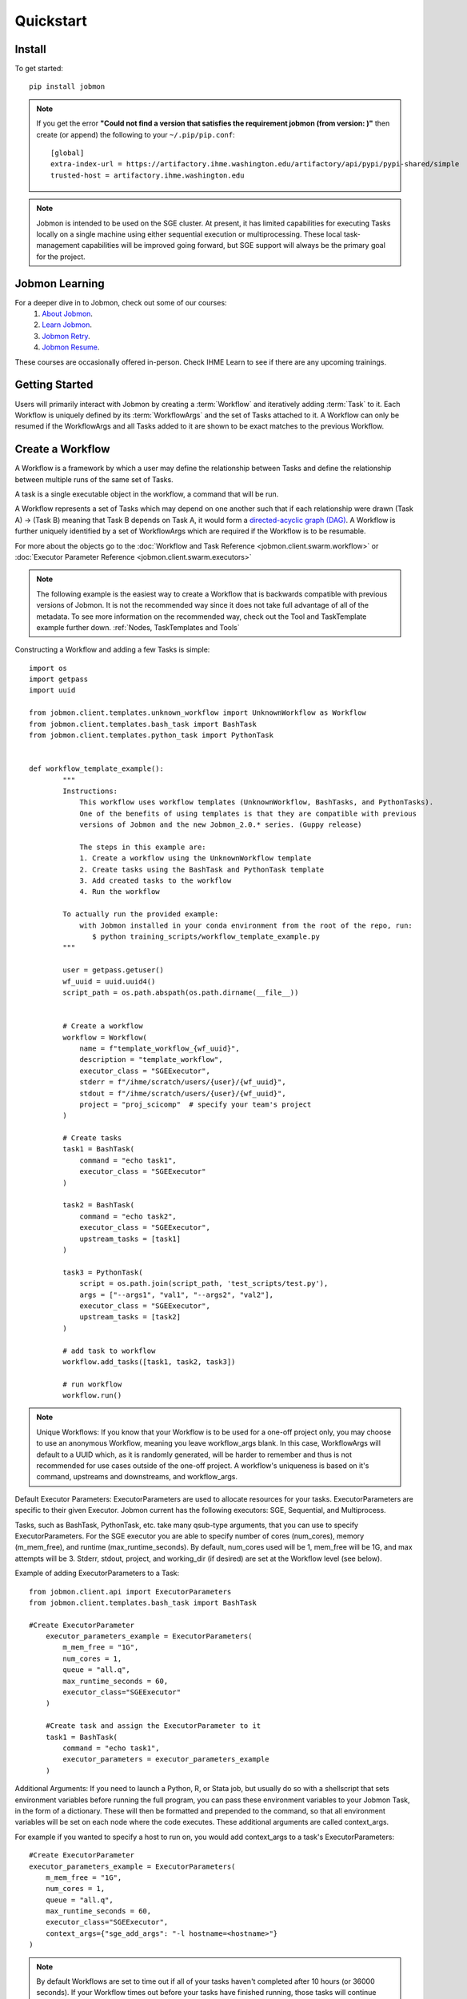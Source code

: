

Quickstart
##########


Install
*******
To get started::

    pip install jobmon

.. note::
    If you get the error **"Could not find a version that satisfies the requirement jobmon (from version: )"** then create (or append) the following to your ``~/.pip/pip.conf``::

        [global]
        extra-index-url = https://artifactory.ihme.washington.edu/artifactory/api/pypi/pypi-shared/simple
        trusted-host = artifactory.ihme.washington.edu

.. note::

    Jobmon is intended to be used on the SGE cluster. At present, it has
    limited capabilities for executing Tasks locally on a single machine using
    either sequential execution or multiprocessing. These local task-management
    capabilities will be improved going forward, but SGE support will always be
    the primary goal for the project.

Jobmon Learning
***************
For a deeper dive in to Jobmon, check out some of our courses:
    1. `About Jobmon <https://hub.ihme.washington.edu/pages/viewpage.action?pageId=74531156>`_.
    2. `Learn Jobmon <https://hub.ihme.washington.edu/pages/viewpage.action?pageId=78062050>`_.
    3. `Jobmon Retry <https://hub.ihme.washington.edu/pages/viewpage.action?pageId=78062056>`_.
    4. `Jobmon Resume <https://hub.ihme.washington.edu/pages/viewpage.action?pageId=78062059>`_.

These courses are occasionally offered in-person. Check IHME Learn to see if there are any
upcoming trainings.

Getting Started
***************
Users will primarily interact with Jobmon by creating a :term:`Workflow` and iteratively
adding :term:`Task` to it. Each Workflow is uniquely defined by its
:term:`WorkflowArgs` and the set of Tasks attached to it. A Workflow can only
be resumed if the WorkflowArgs and all Tasks added to it are shown to be
exact matches to the previous Workflow.

Create a Workflow
*****************

A Workflow is a framework by which a user may define the relationship between
Tasks and define the relationship between multiple runs of the same set of Tasks.

A task is a single executable object in the workflow, a command that will be run.

A Workflow represents a set of Tasks which may depend on one another such
that if each relationship were drawn (Task A) -> (Task B) meaning that Task B
depends on Task A, it would form a `directed-acyclic graph (DAG) <https://en.wikipedia.org/wiki/Directed_acyclic_graph>`_.
A Workflow is further uniquely identified by a set of WorkflowArgs which are
required if the Workflow is to be resumable.

For more about the objects go to the :doc:`Workflow and Task Reference <jobmon.client.swarm.workflow>`
or :doc:`Executor Parameter Reference <jobmon.client.swarm.executors>`

.. note::
    The following example is the easiest way to create a Workflow that is backwards compatible
    with previous versions of Jobmon. It is not the recommended way since it does not take full
    advantage of all of the metadata. To see more information on the recommended way, check
    out the Tool and TaskTemplate example further down. :ref:`Nodes, TaskTemplates and Tools`

Constructing a Workflow and adding a few Tasks is simple::

    import os
    import getpass
    import uuid

    from jobmon.client.templates.unknown_workflow import UnknownWorkflow as Workflow
    from jobmon.client.templates.bash_task import BashTask
    from jobmon.client.templates.python_task import PythonTask


    def workflow_template_example():
            """
            Instructions:
                This workflow uses workflow templates (UnknownWorkflow, BashTasks, and PythonTasks).
                One of the benefits of using templates is that they are compatible with previous
                versions of Jobmon and the new Jobmon_2.0.* series. (Guppy release)

                The steps in this example are:
                1. Create a workflow using the UnknownWorkflow template
                2. Create tasks using the BashTask and PythonTask template
                3. Add created tasks to the workflow
                4. Run the workflow

            To actually run the provided example:
                with Jobmon installed in your conda environment from the root of the repo, run:
                   $ python training_scripts/workflow_template_example.py
            """

            user = getpass.getuser()
            wf_uuid = uuid.uuid4()
            script_path = os.path.abspath(os.path.dirname(__file__))


            # Create a workflow
            workflow = Workflow(
                name = f"template_workflow_{wf_uuid}",
                description = "template_workflow",
                executor_class = "SGEExecutor",
                stderr = f"/ihme/scratch/users/{user}/{wf_uuid}",
                stdout = f"/ihme/scratch/users/{user}/{wf_uuid}",
                project = "proj_scicomp"  # specify your team's project
            )

            # Create tasks
            task1 = BashTask(
                command = "echo task1",
                executor_class = "SGEExecutor"
            )

            task2 = BashTask(
                command = "echo task2",
                executor_class = "SGEExecutor",
                upstream_tasks = [task1]
            )

            task3 = PythonTask(
                script = os.path.join(script_path, 'test_scripts/test.py'),
                args = ["--args1", "val1", "--args2", "val2"],
                executor_class = "SGEExecutor",
                upstream_tasks = [task2]
            )

            # add task to workflow
            workflow.add_tasks([task1, task2, task3])

            # run workflow
            workflow.run()

.. note::
    Unique Workflows: If you know that your Workflow is to be used for a
    one-off project only, you may choose to use an anonymous Workflow, meaning
    you leave workflow_args blank. In this case, WorkflowArgs will default to
    a UUID which, as it is randomly generated, will be harder to remember and
    thus is not recommended for use cases outside of the one-off project. A workflow's
    uniqueness is based on it's command, upstreams and downstreams, and workflow_args.

Default Executor Parameters: ExecutorParameters are used to allocate resources for your tasks.
ExecutorParameters are specific to their given Executor. Jobmon current has the following
executors: SGE, Sequential, and Multiprocess.

Tasks, such as BashTask, PythonTask, etc. take many qsub-type arguments, that you can use to
specify ExecutorParameters. For the SGE executor you are able to specify number of
cores (num_cores), memory (m_mem_free), and runtime (max_runtime_seconds). By default, num_cores
used will be 1, mem_free will be 1G, and max attempts will be 3. Stderr, stdout, project,
and working_dir (if desired) are set at the Workflow level (see below).

Example of adding ExecutorParameters to a Task::

    from jobmon.client.api import ExecutorParameters
    from jobmon.client.templates.bash_task import BashTask

    #Create ExecutorParameter
        executor_parameters_example = ExecutorParameters(
            m_mem_free = "1G",
            num_cores = 1,
            queue = "all.q",
            max_runtime_seconds = 60,
            executor_class="SGEExecutor"
        )

        #Create task and assign the ExecutorParameter to it
        task1 = BashTask(
            command = "echo task1",
            executor_parameters = executor_parameters_example
        )

Additional Arguments: If you need to launch a Python, R, or Stata job, but
usually do so with a shellscript that sets environment variables before
running the full program, you can pass these environment variables to your
Jobmon Task, in the form of a dictionary. These will then be formatted and
prepended to the command, so that all environment variables will be set on
each node where the code executes. These additional arguments are called
context_args.

For example if you wanted to specify a host to run on, you would add context_args to a
task's ExecutorParameters::

        #Create ExecutorParameter
        executor_parameters_example = ExecutorParameters(
            m_mem_free = "1G",
            num_cores = 1,
            queue = "all.q",
            max_runtime_seconds = 60,
            executor_class="SGEExecutor",
            context_args={"sge_add_args": "-l hostname=<hostname>"}
        )


.. note::
    By default Workflows are set to time out if all of your tasks haven't
    completed after 10 hours (or 36000 seconds). If your Workflow times out
    before your tasks have finished running, those tasks will continue
    running, but you will need to restart your Workflow again. You can change
    this if your tasks combined run longer than 10 hours.

.. note::
    Errors with a return code of 199 indicate an issue occurring within Jobmon
    itself. Errors with a return code of 137 or 247 indicate resource errors.

Nodes, TaskTemplates and Tools
=======================================
Nodes are the object representing a Task within a DAG. It simply keeps track of where a
Task is and what attributes make the task unique within the DAG. Tasks
will often be created from a TaskTemplate and they will vary somewhat e.g. by location, this
variation is what makes a Node unique.

TaskTemplates are the underlying structure of a given Task. A user defines a command template that
individual Tasks will fill in with varying arguments. A Task's uniqueness is defined by it's
NodeArgs and TaskArgs. A Task Template can be used in different Workflows and is
associated with a given Tool. TaskTemplates can also be versioned, meaning you can iterate
upon them. A user would create a new version of their TaskTemplate if the command changes or
if the underlying methods change in a way that the user wants to recognize as different from
before.

A tool is the project (e.g. STG-PR, CODCorrect) that you want to associate your Workflow and
Task Templates with. A Tool keeps track of where Workflows and Tasks are within the IHME
pipeline.

For example::

    import os
    import sys
    import getpass
    from jobmon.client.api import Tool, ExecutorParameters

    # This example can also be found at "/jobmon/training_scripts/tool_template_example.py"
    def tool_template_example():
        """
        Instructions:
            In this example the Workflow consists of three phases. These phases are: Transform,
            Aggregate, and Summarize

            The steps in this example are:
            1. Create a Tool and Workfow
            2. Create a TaskTemplate
            3. Define ExecutorParameters for the Tasks
            4. Create a Task by specifying a the TaskTemplate that is created in step two
            5. Add Tasks to the Workflow
            6. Run the Workflow

        To Run:
            With Jobmon installed in your conda environment from the root of the repo, run:
               $ python training_scripts/tool_template_example.py
        """

        # Define some dummy variables for testing
        locations = list(range(10)) # dummy data
        sexes = list(range(2))       # dummy data
        location_hierarchy_id = 0   # dummy data
        user = getpass.getuser()
        script_path = os.path.abspath(os.path.dirname(__file__))

        # Create a Tool, Workflow and set the Executor
        jobmon_tool = Tool.create_tool(name="jobmon_testing_tool")
        """
        Only call this when you explicitly want to create a new version of your Tool
        (i.e. when you have done an overhaul of your Workflow or you want to indicate
        widespread changes within the tool). We do not recommend creating a new version for
        every run because it will be difficult to see which runs are related.

        jobmon_tool = Tool(name="jobmon_testing_tool")
        jobmon_tool.create_new_tool_version()
        """
        workflow = jobmon_tool.create_workflow(name="jobmon_workflow")
        workflow.set_executor(
            executor_class="SGEExecutor",
            project="proj_scicomp"  # specify your team's project
        )

        # Create Template
        """
        There is only one summarize job. It will take the whole hierarchy of locations
        and write a file for each of the location. Therefore, the number of nodes created
        in the dag will not be dictated by the location hierarchy id. The script will
        need the location hierarchy id to create the correct output, therefore location
        hierarchy is not a NodeArg, it is a TaskArg.
        """
        template_transform = jobmon_tool.get_task_template(
            template_name = "transform",
            command_template = "{python} {script} --location_id {location_id} --sex_id {sex_id} --output_file_path {output_file_path}",
            node_args = ["location_id", "sex_id"],
            task_args = ["output_file_path"],
            op_args = ["python", "script"]
        )
        template_aggregate = jobmon_tool.get_task_template(
            template_name = "aggregate",
            command_template = "{python} {script} --location_id {location_id} --output_file_path {output_file_path}",
            node_args = ["location_id"],
            task_args = ["output_file_path"],
            op_args = ["python", "script"]
        )
        template_summarize = jobmon_tool.get_task_template(
            template_name = "summarize",
            command_template = "{python} {script} --location_hierarchy_id {location_hierarchy_id} --output_file_path {output_file_path}",
            node_args = [],
            task_args = ["location_hierarchy_id", "output_file_path"],
            op_args = ["python", "script"]
        )

        # Set ExecutorParameters
        executor_parameters_transform = ExecutorParameters(
            m_mem_free = "1G",
            num_cores = 1,
            queue = "all.q",
            max_runtime_seconds = 60
        )
        executor_parameters_aggregate = ExecutorParameters(
            m_mem_free = "2G",
            num_cores = 2,
            queue = "long.q",
            max_runtime_seconds = 120
        )
        executor_parameters_summarize = ExecutorParameters(
            m_mem_free = "3G",
            num_cores = 3,
            queue = "all.q",
            max_runtime_seconds = 180
        )

        # Create Task
        task_all_list = []
        # Tasks for the transform phase
        task_transform_by_location = {}
        for location_id in locations:
            task_location_list = []
            for sex_id in sexes:
                task = template_transform.create_task(
                    executor_parameters = executor_parameters_transform,
                    name = f"transform_{location_id}_{sex_id}",
                    upstream_tasks = [],
                    max_attempts = 3,
                    python = sys.executable,
                    script = os.path.join(script_path, 'test_scripts/transform.py'),
                    location_id = location_id,
                    sex_id = sex_id,
                    output_file_path = f"/ihme/scratch/users/{user}/{workflow.name}/transform"
                )
                # Append Task to Workflow and the list
                task_all_list.append(task)
                task_location_list.append(task)
            # Create dictionary by location
            task_transform_by_location[location_id] = task_location_list

        # Tasks for the aggregate phase
        task_aggregate_list = []
        for location_id in locations:
            upstreams_tasks = task_transform_by_location[location_id]
            task = template_aggregate.create_task(
                executor_parameters = executor_parameters_aggregate,
                name = f"aggregate_{location_id}",
                upstream_tasks = upstreams_tasks,
                max_attempts = 3,
                python = sys.executable,
                script = os.path.join(script_path, 'test_scripts/aggregate.py'),
                location_id = location_id,
                output_file_path = f"/ihme/scratch/users/{user}/{workflow.name}/aggregate"
            )
            task_all_list.append(task)
            task_aggregate_list.append(task)

        # Tasks for the summarize phase
        task = template_summarize.create_task(
            executor_parameters = executor_parameters_summarize,
            name = f"summarize_{location_hierarchy_id}",
            upstream_tasks = task_aggregate_list,
            max_attempts = 1,
            python = sys.executable,
            script = os.path.join(script_path, 'test_scripts/summarize.py'),
            location_hierarchy_id = location_hierarchy_id,
            output_file_path = f"/ihme/scratch/users/{user}/{workflow.name}/summarize"
        )
        task_all_list.append(task)

        # Add tasks to the workflow
        workflow.add_tasks(task_all_list)

        # Run the workflow
        workflow.run()

Jobmon Commands
=======================================
Jobmon status commands are available as of version 1.1.0. The Jobmon status
commands allow you to check that status of your Workflows and Tasks from the
command line.

To use the status commands:
    1. Open a new terminal window
    2. SSH in to the cluster
    3. qlogin
    4. Activate the same conda environment that your Tasks are running in

There are currently three supported commands:

**workflow_status**
    Entering ``jobmon workflow_status`` in to the command line will show you
    a table of how many tasks are in each state within that workflow. You
    can specify the workflow by user using the -u flag. For example:
    ``jobmon workflow_status -u {user}``. You can also specify the workflow
    using the -w flag. For example: ``jobmon workflow_status -w 9876``.
    You can also use the -w flag to specify multiple workflows at the same
    time. For example, if you have one workflow named 9876 and one
    workflow named 1234 you would enter ``jobmon workflow_status -w 9876 1234``.

**workflow_tasks**
    Entering ``jobmon workflow_tasks`` in to the command line will show you
    the status of specific tasks in a given workflow. You can specify which
    workflow with the -w flag. For example: ``jobmon workflow_tasks -w 9876``.
    You can also add a -s flag to only query tasks that are in a certain
    state. For example: ``jobmon workflow_tasks -w 9876 -s PENDING`` will query all
    tasks within workflow 9876 that have the pending status. You may also query by multiple
    statuses. For example: ``jobmon workflow_tasks -w 9876 -s PENDING RUNNING``

**task_status**
    Entering ``jobmon task_status`` in to the command line will show you the
    state of each task instance for a certain task. You may specify the task
    by adding a -t flag. For example: ``jobmon task_status -t 1234``. You may also filter by
    multiple task ids and statuses. The -s flag will allow you to filter upon a specific status.
    For example, if you wanted to query all task instances in the Done state for task 1234 and
    task 7652 you would do the following ``jobmon task_status -t 1234 7652 -s done``

**JSON flag**
    A new flag has been added to the Jobmon CLI to allow users to return their workflow and
    task statuses in JSON format. To use this feature add a ``-n`` flag to any of the Jobmon
    CLI commands. For example: ``jobmon task_status -t 1234 7652 -s done -n``

Possible states: PENDING, RUNNING, DONE, FATAL

Jobmon Self-Service Commands
****************************

Jobmon 2.1.0 will introduce a suite of additional commands to not only visualize task statuses from the database, but to allow the users to modify the states of their workflows. These self-service commands can be invoked from the command line in the same way as the status commands.

There are two supported:

**concurrency_limit**
    Entering ``jobmon concurrency_limit`` will allow the user to change the maximum running task instances allowed in their workflow. When a workflow is instantiated, the user can specify a maximum limit to the number of concurrent tasks in case a very wide workflow threatens to resource-throttle the cluster. While running, the user can use this command to change the maximum allowed concurrency as needed if cluster busyness starts to wax or wane.

    As an example, if we plan on running 100,000 tasks at once and don't specify a default, Jobmon will ensure only 10,000 tasks at once will be queued and run. If the cluster is particularly free, the user can use ``jobmon concurrency_limit -w <workflow_id> -n 100000`` to run all 100,000 tasks simultaneously without interrupting the current workflow execution. If cluster usage starts to pick back up and we need to make space for others, we can use ``jobmon concurrency_limit -w <workflow_id> -n 100`` to ensure that only 100 tasks at once will be queued and that we can make space for others.


Restart Tasks and Resume Workflows
=======================================

A Workflow allows for sophisticated tracking of how many times a DAG gets
executed, who ran them and when.
With a Workflow you can:

#. Re-use a set of Tasks
#. Stop a set of Tasks mid-run and resume it (either intentionally or unfortunately, as
   a result of an adverse cluster event)
#. Re-attempt a set of Tasks that may have ERROR'd out in the middle (assuming you
   identified and fixed the source of the error)
#. Set stderr, stdout, working_dir, and project qsub arguments from the top level

To resume a Workflow, make sure that your previous workflow
run process is dead (kill it using the pid from the workflow run table)::

    import getpass
    from jobmon.client.templates.unknown_workflow import UnknownWorkflow as Workflow

    # Re-instantiate your Workflow with the same WorkflowArgs but add the resume flag
    user = getpass.getuser()
    workflow = Workflow(
        name = "template_workflow",
        description = "template_workflow",
        executor_class = "SGEExecutor",
        stderr = f"/ihme/scratch/users/{user}/{wf_uuid}",
        stdout = f"/ihme/scratch/users/{user}/{wf_uuid}",
        project = "proj_scicomp",
        resume = True
    )

    # Re-add the same Tasks to it...
    task1 = BashTask(
        command = "echo task1",
        executor_class = "SGEExecutor"
    )

    task2 = BashTask(
        command = "echo task2",
        executor_class = "SGEExecutor",
        upstream_tasks = [task1]
    )

    task3 = PythonTask(
        script = os.path.join(script_path, 'test_scripts/test.py'),
        args = ["--args1", "val1", "--args2", "val2"],
        executor_class = "SGEExecutor",
        upstream_tasks = [task2]
    )

    workflow.add_tasks([task1, task2, task3])

    # Re-run the workflow
    workflow.run()

That's it. It is the same setup, just change the resume flag so that it is
true (otherwise you will get an error that you are creating a workflow that
already exists)

For further configuration there are two types of resumes:
    1.Cold Resume: all Tasks are stopped and you are ok with resetting all
    running Tasks and killing any running TaskInstances before restarting
    (the default option).

    2. Hot Resume: any Tasks that are currently running will not be reset, and
    any TaskInstance that are currently running on the cluster will not be killed

Behind the scenes, the Workflow will launch your Tasks as soon as each is
ready to run (i.e. as soon as the Task's upstream dependencies are DONE). It
will automatically restart Tasks that die due to cluster instability or other
intermittent issues. If for some reason, your Workflow itself dies (or you need
to kill it yourself), resuming the script at a later time will automatically pickup
where you left off (i.e. use the '--resume' flag). A resumed run will not
re-run any Tasks that completed successfully in prior runs.

Note carefully the distinction between "restart" and "resume."
Jobmon itself will restart individual Tasks, whereas a human operator can resume the
entire Workflow.

For more examples, take a look at the `resume tests <https://stash.ihme.washington.edu/projects/SCIC/repos/jobmon/browse/tests/workflow/test_workflow_resume.py>`_.

.. note::

    Remember, a Workflow is defined by its WorkflowArgs and its Tasks. If you
    want to resume a previously stopped run, make sure you haven't changed the
    values of WorkflowArgs or added/removed any Tasks to it. If either of these change,
    you will end up creating a brand new Workflow.

.. note::

    Resuming a previously stopped Workflow will create a new
    :term:`WorkflowRun`. This is generally an internal detail that you won't
    need to worry about, but the concept may be helpful in debugging failures.
    (SEE DEBUGGING TODO).

.. todo for the jobmon developers::

    (DEBUGGING) Figure out whether/how we want users to interact with
    WorkflowRuns. I tend to think they're only useful for debugging purposes...
    but that leads to the question of what utilities we want to expose to help
    users to debug in general.

As soon as you change any of the values of your WorkflowArgs or modify its Tasks,
you'll cause a new Workflow entry to be created in the Jobmon
database. When calling run() on this new Workflow, any progress through the
Tasks that may have been made in previous Workflows will be ignored.

.. todo for the jobmon developers::

    Figure out how we want to give users visibility into the Workflows
    they've created over time.

Dynamically Configure Resources for a Given Task
================================================
It is possible to dynamically configure the resources needed to run a
given task. For example, if an upstream Task may better inform the resources
that a downstream Task needs, the resources will not be checked and bound until
the downstream is about to run and all of it's upstream dependencies
have completed. To do this, the user can provide a function that will be called
at runtime and return an ExecutorParameter object with the resources needed.


For example ::

    from jobmon.client.api import ExecutorParameters
    from jobmon.client.templates.unknown_workflow import UnknownWorkflow as Workflow
    from jobmon.client.templates.bash_task import BashTask

    def assign_resources(*args, **kwargs):
        """ Callable to be evaluated when the task is ready to be scheduled
        to run"""
        fp = '/ihme/scratch/users/svcscicompci/tests/jobmon/resources.txt'
        with open(fp, "r") as file:
            resources = file.read()
            resource_dict = ast.literal_eval(resources)
        m_mem_free = resource_dict['m_mem_free']
        max_runtime_seconds = int(resource_dict['max_runtime_seconds'])
        num_cores = int(resource_dict['num_cores'])
        queue = resource_dict['queue']

        exec_params = ExecutorParameters(m_mem_free=m_mem_free,
                                         max_runtime_seconds=max_runtime_seconds,
                                         num_cores=num_cores, queue=queue)
        return exec_params

    # task with static resources that assigns the resources for the 2nd task
    # when it runs
    task1 = PythonTask(name='task_to_assign_resources',
                       script="/assign_resources.py", max_attempts = 1,
                       max_runtime_seconds=200, num_cores=1,
                       queue='all.q', m_mem_free='1G')

    task2 = BashTask(name='dynamic_resource_task', command='sleep 1',
                    max_attempts=2, executor_parameters=assign_resources)
    task2.add_upstream(task1) # make task2 dependent on task 1

    wf = Workflow(workflow_args='dynamic_resource_wf')
    wf.add_task(task1)
    wf.run()


Making Workflow Fail On First Failure
=======================================

On occasion, a user might want to see how far a workflow can get before it fails,
or want to immediately see where problem spots are. To do this, the user can just
instantiate the workflow with fail_fast set to True. Then add tasks to the workflow
as normal, and the workflow will fail on the first failure.

For example::

    wf = Workflow(workflow_args='testing', fail_fast=True)
    t1 = BashTask("not a command 1")
    t2 = BashTask("sleep 10", upstream_tasks=[t1])
    wf.add_tasks([t1, t2])
    wf.run()


A Workflow that adjusts the resources of a Task
===============================================

Sometimes a user may not be able to accurately predict the runtime or memory usage
of a task. Jobmon will detect when the task fails due to resource constraints and
retry that task with with more resources. The default resource scaling factor is 50%
for m_mem_free and max_runtime_sec unless otherwise specified. For example if your
max_runtime for a task was set to 100 seconds and fails, Jobmon will automatically
retry the Task with a max runtime set to 150 seconds.

For example::

    from jobmon.client.templates.unknown_workflow import UnknownWorkflow as Workflow
    from jobmon.client.templates.bash_task import BashTask
    from jobmon.client.api import ExecutorParameters

    my_wf = Workflow(
        workflow_args="resource_starved_workflow",
        project="proj_scicomp")


    # specify SGE specific parameters
    sleepy_params = ExecutorParameters(
        num_cores=1,
        m_mem_free="1G",
        max_runtime_seconds=100,  # set max runtime to be shorter than task runtime
        queue="all.q",
        executor_class="SGEExecutor",
        resource_scales={'m_mem_free': 0.6, 'max_runtime_seconds': 0.6})
    sleepy_task = BashTask(
        # set sleep to be longer than max runtime, forcing a retry
        "sleep 120",
        # job should succeed on second try. The runtime will 160 seconds on the retry
        max_attempts=2,
        executor_parameters=sleepy_params)
    my_wf.add_task(sleepy_task)

    # The Task will time out and get killed by the cluster. After a few minutes Jobmon
    # will notice that it has disappeared and ask SGE for exit status. SGE will
    # show a resource kill. Jobmon will scale the memory and runtime by 60% and retry the
    # job at which point it will succeed.
    my_wf.run()




A Workflow that retries Tasks if they fail
*****************************************

By default a Task will be retried up to three times if it fails. This helps to
reduce the chance that random events on the cluster or landing on a bad node
will cause your entire Task and Workflow to fail.

In order to configure the number of times a Task can be retried, configure the
max_attempts parameter in the Task that you create. If you are still debugging
your code, please set the number of retries to zero so that it does not retry
code with a bug multiple times. When the code is debugged, and you are ready
to run in production, set the retries to a non-zero value.

The following example shows a configuration in which the user wants their Task
to be retried 4 times and it will fail up until the fourth time.::

    import getpass
    from jobmon.client.templates.unknown_workflow import UnknownWorkflow as Workflow
    from jobmon.client.templates.python_task import PythonTask
    from jobmon.client.api import ExecutorParameters
    from jobmon.client.execution.strategies.sge import sge_utils

    user = getpass.getuser()

    wf = Workflow(
        workflow_args="workflow_with_many_retries",
        project="proj_scicomp")

    params = ExecutorParameters(
        num_cores=1,
        m_mem_free="1G",
        max_runtime_seconds=100,  # set max runtime to be shorter than task runtime
        queue="all.q",
        executor_class="SGEExecutor",
        resource_scales={'m_mem_free': 0.5, 'max_runtime_seconds': 0.5})

    name = "retry_task"
    output_file_name = f"/ihme/scratch/users/{user}/retry_output"
    retry_task = PythonTask(
        script=sge_utils.true_path("tests/remote_sleep_and_write.py"),
        args=["--sleep_secs", "4",
              "--output_file_path", output_file_name,
              "--fail_count", 3,
              "--name", name],
        name=name, max_attempts=4, executor_parameters = params)

    wf.add_task(retry_task)

    # 3 TaskInstances will fail before ultimately succeeding
    wf.run()

Jobmon Database
***************

By default, your Workflow talks to our centrally-hosted Jobmon server
(scicomp-maria-db-p01.db.ihme.washington.edu). You can access the
Jobmon database from your favorite DB browser (e.g. Sequel Pro) using the credentials::

    host: scicomp-maria-db-p01.db.ihme.washington.edu
    port: 3306
    user: read_only
    pass: docker
    database: docker

If you are accessing a version of Jobmon prior to 2.0.0 the database host is
jobmon-docker-cont-p02.hosts.ihme.washington.edu.

.. note::
    Following the 1.1.0 series of Jobmon a persistent database was created. This means any
    time the client side of Jobmon is updated it will continue to use the same database.
    The database credentials will only change when database changes are implemented
    (e.g. Jobmon 2.0.0)

.. todo for the jobmon developers::

    Create READ-ONLY credentials


Running Queries in Jobmon
*************************


You can query the Jobmon database to see the status of a whole Workflow, or any set of tasks.
Open a SQL browser (e.g. Sequel Pro) and connect to the database defined above.

Tables:

arg
    A list of args that the node_args and task_args use
arg_type
    The different types of args (NODE_ARG, TASK_ARG, OP_ARG)
command_template_arg_type_mapping
    A table that associates a TaskTemplate version with arg types.
dag
    Has every entry of dags created, as identified by it's id and hash.
edge
    A table that shows the relationship between two nodes.
executor_parameter_set
    The executor-specific parameters of a given Task, e.g max_runtime_seconds, m_mem_free, num_cores etc.
executor_parameteter_set_type
    The type of parameters (original requested, validated, adjusted).
node
    The object representing a Task within a DAG. Table includes TaskTemplate version and the hash of the node args.
node_arg
    Args that identify a unique node in the DAG.
task
    A single executable object in the workflow. The table includes the name of the task, the command it submitted, and it's executor parameters.
task_arg
    A list of args that make a command unique across different workflows, includes task_id, arg_id and the associated value.
task_attribute
    Additional attributes of the task that can be tracked.
task_attribute_type
    Types of task attributes that can be tracked.
task_instance
    This is an actual run of a task. Like calling a function in python. One Task can have
    multiple task instances if they are retried.
task_instance_error_log
    Any errors that are produced by a task instance are logged in this table.
task_instance_status
    Meta-data table that defines the ten states of Task Instance:

    +-----+---------------------------------+---------------------------------------------------------------------------------+
    |     | Status                          | Description                                                                     |
    +=====+=================================+=================================================================================+
    |  B  |  SUBMITTED_TO_BATCH_EXECUTIONER | Task instance submitted normally.                                               |
    +-----+---------------------------------+---------------------------------------------------------------------------------+
    |  D  |  DONE                           | Task instance finishes normally.                                                |
    +-----+---------------------------------+---------------------------------------------------------------------------------+
    |  E  |  ERROR                          | Task instance has hit an application error.                                     |
    +-----+---------------------------------+---------------------------------------------------------------------------------+
    |  I  |  INSTANTIATED                   | Task instance is created.                                                       |
    +-----+---------------------------------+---------------------------------------------------------------------------------+
    |  R  |  RUNNING                        | Task instance starts running normally.                                          |
    +-----+---------------------------------+---------------------------------------------------------------------------------+
    |  U  |  UNKNOWN                        | Task instance stops reporting that it's alive and Jobmon can't figure out why.  |
    +-----+---------------------------------+---------------------------------------------------------------------------------+
    |  W  |  NO_EXECUTOR_ID                 | Task instance submission has hit a bug and did not receive an executor_id.      |
    +-----+---------------------------------+---------------------------------------------------------------------------------+
    |  Z  |  RESOURCE_ERROR                 | Task instance died because of an insufficient resource request.                 |
    +-----+---------------------------------+---------------------------------------------------------------------------------+
    |  K  |  KILL_SELF                      | Task instance has been ordered to kill itself if it is still alive.             |
    +-----+---------------------------------+---------------------------------------------------------------------------------+

task_status
    Meta-data table that defines the eight states of Task:

    +-----+---------------------------+----------------------------------------------------------------------------------------+
    |     | Status                    | Description                                                                            |
    +=====+===========================+========================================================================================+
    |  A  |  ADJUSTING_RESOURCES      | Task has errored with a resource error, the resources will be adjusted before retrying.|
    +-----+---------------------------+----------------------------------------------------------------------------------------+
    |  D  |  DONE                     | Task ran to completion.                                                                |
    +-----+---------------------------+----------------------------------------------------------------------------------------+
    |  E  |  ERROR_RECOVERABLE        | Task has errored out but has more attempts so it will be retried.                      |
    +-----+---------------------------+----------------------------------------------------------------------------------------+
    |  F  |  ERROR_FATAL              | Task has errored out and has used all of the attempts. It cannot be retried.           |
    +-----+---------------------------+----------------------------------------------------------------------------------------+
    |  G  |  REGISTERED               | Task has been bound to the database.                                                   |
    +-----+---------------------------+----------------------------------------------------------------------------------------+
    |  I  |  INSTANTIATED             | Task has had a Task Instance created that will be submitted to the Executor.           |
    +-----+---------------------------+----------------------------------------------------------------------------------------+
    |  Q  |  QUEUED_FOR_INSTANTIATION | Task's dependencies have been met, task can be run when the scheduler is ready.        |
    +-----+---------------------------+----------------------------------------------------------------------------------------+
    |  R  |  RUNNING                  | Task is running on the specified Executor.                                             |
    +-----+---------------------------+----------------------------------------------------------------------------------------+

task_template
    This table has every TaskTemplate, paired with it's tool_version_id.
task_template_version
    A table listing the different versions a TaskTemplate can have.
tool
    A table that shows the list of Tools that can be associated with your Workflow and TaskTemplates.
tool_version
    A table listing the different versions a Tool has.
workflow
    This table has every Workflow created, along with it’s associated dag_id, and workflow_args
workflow_attribute
    Additional attributes that are being tracked for a given Workflow.
workflow_attribute_type
    The types of attributes that can be tracked for Workflows.
workflow_run
    This table has every run of a workflow, paired with it's workflow, as identified by
    workflow_id.
workflow_run_status
    Meta-data table that defines the ten states of Workflow Run:

    +-----+--------------+--------------------------------------------------------------------------------------------------------+
    |     | Status       | Description                                                                                            |
    +=====+==============+========================================================================================================+
    |  G  |  REGISTERED  | WorkflowRun has been validated.                                                                        |
    +-----+--------------+--------------------------------------------------------------------------------------------------------+
    |  B  |  BOUND       | WorkflowRun has been bound to the database.                                                            |
    +-----+--------------+--------------------------------------------------------------------------------------------------------+
    |  R  |  RUNNING     | WorkflowRun is currently running.                                                                      |
    +-----+--------------+--------------------------------------------------------------------------------------------------------+
    |  D  |  DONE        | WorkflowRun has run to completion.                                                                     |
    +-----+--------------+--------------------------------------------------------------------------------------------------------+
    |  A  |  ABORTED     | WorkflowRun encountered problems while binding so it stopped.                                          |
    +-----+--------------+--------------------------------------------------------------------------------------------------------+
    |  S  |  STOPPED     | WorkflowRun has been stopped, probably due to keyboard interrupt from user.                            |
    +-----+--------------+--------------------------------------------------------------------------------------------------------+
    |  E  |  ERROR       | WorkflowRun has not completed successfully, may have lost contact with services.                       |
    +-----+--------------+--------------------------------------------------------------------------------------------------------+
    |  C  |  COLD RESUME | WorkflowRun was set to resume once all tasks were stopped.                                             |
    +-----+--------------+--------------------------------------------------------------------------------------------------------+
    |  H  |  HOT RESUME  | WorkflowRun was set to resume while tasks are still running, they will continue running.               |
    +-----+--------------+--------------------------------------------------------------------------------------------------------+
    |  T  |  TERMINATED  | WorkflowRun was in resume, new WorkflowRun created to pick up remainingtTasks, so this one terminated. |
    +-----+--------------+--------------------------------------------------------------------------------------------------------+

workflow_status
    Meta-data table that defines eight states of Workflow:

    +-----+--------------+--------------------------------------------------------------------------+
    |     | Status       | Description                                                              |
    +=====+==============+==========================================================================+
    |  G  |  REGISTERED  | Workflow created and validated.                                          |
    +-----+--------------+--------------------------------------------------------------------------+
    |  B  |  BOUND       | Workflow bound to the database.                                          |
    +-----+--------------+--------------------------------------------------------------------------+
    |  A  |  ABORTED     | Workflow encountered an error before a WorkflowRun was created.          |
    +-----+--------------+--------------------------------------------------------------------------+
    |  C  |  CREATED     | Workflow created a WorkflowRun.                                          |
    +-----+--------------+--------------------------------------------------------------------------+
    |  D  |  DONE        | Workflow finished successfully.                                          |
    +-----+--------------+--------------------------------------------------------------------------+
    |  F  |  FAILED      | Workflow unsuccessful in one or more WorkflowRuns, none finished as Done.|
    +-----+--------------+--------------------------------------------------------------------------+
    |  R  |  RUNNING     | Workflow has a WorkflowRun that is running.                              |
    +-----+--------------+--------------------------------------------------------------------------+
    |  S  |  SUSPENDED   | Workflow paused if marked for resume, can be set to running again.       |
    +-----+--------------+--------------------------------------------------------------------------+

You will need to know your workflow_id or dag_id. Hopefully your application
logged it, otherwise it will be obvious by name as one of the recent entries
in the dag table.

Useful Jobmon SQL Queries
**************************
If you wanted the current status of all Tasks in workflow 191:
    | SELECT status, count(*)
    | FROM task
    | WHERE workflow_id=191
    | GROUP BY status

To find your Workflow if you know the Workflow name:
    | SELECT *
    | FROM workflow
    | WHERE name="<your workflow name>"

To find all of your Workflows by your username:
    | SELECT *
    | FROM workflow
    | JOIN workflow_run ON workflow.id = workflow_run.workflow_id
    | WHERE workflow_run.user = "<your username>"

To get all of the error logs associated with a given Workflow:
    | SELECT *
    | FROM task t1, task_instance t2, task_instance_error_log t3
    | WHERE t1.id = t2.task_id
    | AND t2.id = t3.task_instance_id
    | AND t1.workflow_id = <workflow id>

To get the error logs for a given WorkflowRun:
    | SELECT *
    | FROM task_instance t1, task_instance_error_log t2
    | WHERE t1.id = t2.task_instance_id
    | AND t1.workflow_run_id = <workflow_run_id>


Getting Additional Help
************************
The Scientific Computing team is always available to answer your questions or to consult on
Jobmon.

To contact the team via Slack:
    - #jobmon-users to ask questions about Jobmon.
    - #jobmonalerts is an automated messaging channel. Jobmon will notify the channel when a
      workflow failed.

To set up a consultation:
    - Send a message in the #jobmon-users slack channel saying that you would like a
      consultation.
    - A Scientific Computing team member will reach out to you to schedule a consultation
      meeting.

To raise a Scientific Computing help desk request:
    - `SciComp Help Desk <https://help.ihme.washington.edu/servicedesk/customer/portal/16>`_.

When requesting help try to provide the team with as much information as you have about your
problem. Please include your Workflow id, the Jobmon version that you're using, and any
TaskInstance error logs that you have.
